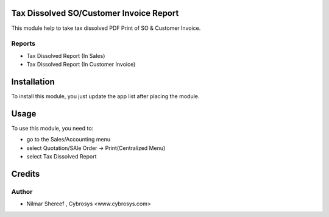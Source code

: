 
Tax Dissolved SO/Customer Invoice Report
========================================

This module help to take tax dissolved PDF Print of SO & Customer Invoice.

Reports
-------
* Tax Dissolved Report (In Sales)
* Tax Dissolved Report (In Customer Invoice)

Installation
============

To install this module, you just update the app list after placing the module.

Usage
=====
To use this module, you need to:

* go to the Sales/Accounting menu
* select Quotation/SAle Order -> Print(Centralized Menu)
* select Tax Dissolved Report

Credits
=======
Author
------
*  Nilmar Shereef  , Cybrosys <www.cybrosys.com>
